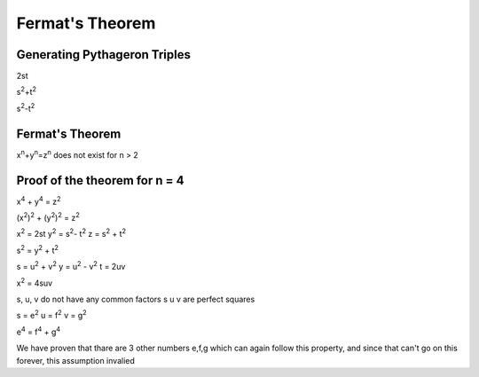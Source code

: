 Fermat's Theorem
================

Generating Pythageron Triples
-----------------------------
2st

s\ :sup:`2`\ +t\ :sup:`2`\ 

s\ :sup:`2`\ -t\ :sup:`2`\ 

Fermat's Theorem
----------------
x\ :sup:`n`\ +y\ :sup:`n`\ =z\ :sup:`n`\  does not exist for n > 2

Proof of the theorem for n = 4
------------------------------

x\ :sup:`4`\  + y\ :sup:`4`\  = z\ :sup:`2`\ 

(x\ :sup:`2`\ )\ :sup:`2`\  + (y\ :sup:`2`\ )\ :sup:`2`\  = z\ :sup:`2`\ 

x\ :sup:`2`\  = 2st y\ :sup:`2`\  = s\ :sup:`2`\ - t\ :sup:`2`\  z = s\ :sup:`2`\  + t\ :sup:`2`\ 

s\ :sup:`2`\  = y\ :sup:`2`\  + t\ :sup:`2`\ 

s = u\ :sup:`2`\  + v\ :sup:`2`\  y = u\ :sup:`2`\  - v\ :sup:`2`\  t = 2uv

x\ :sup:`2`\  = 4suv

s, u, v do not have any common factors
s u v are perfect squares

s = e\ :sup:`2`\  u = f\ :sup:`2`\  v = g\ :sup:`2`\ 

e\ :sup:`4`\  = f\ :sup:`4`\  + g\ :sup:`4`\ 

We have proven that thare are 3 other numbers e,f,g which can again follow this property, and since that can't go on this forever, this assumption invalied

